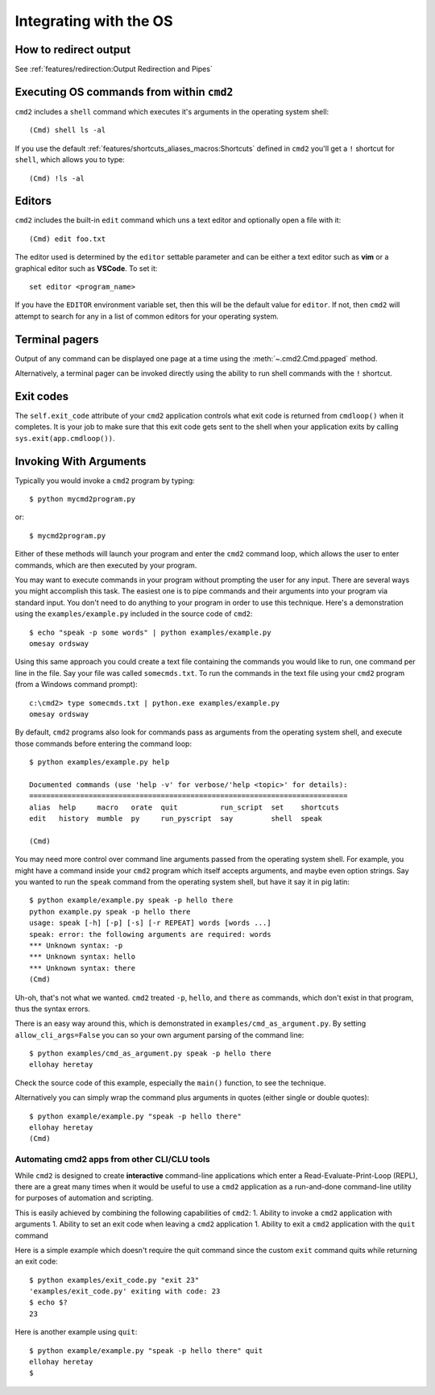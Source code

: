Integrating with the OS
=======================

How to redirect output
----------------------

See :ref:`features/redirection:Output Redirection and Pipes`

Executing OS commands from within ``cmd2``
------------------------------------------

``cmd2`` includes a ``shell`` command which executes it's arguments in the
operating system shell::

    (Cmd) shell ls -al

If you use the default :ref:`features/shortcuts_aliases_macros:Shortcuts`
defined in ``cmd2`` you'll get a ``!`` shortcut for ``shell``, which allows you
to type::

    (Cmd) !ls -al


Editors
-------

``cmd2`` includes the built-in ``edit`` command which uns a text editor and
optionally open a file with it::

    (Cmd) edit foo.txt

The editor used is determined by the ``editor`` settable parameter and can
be either a text editor such as **vim** or a graphical editor such as
**VSCode**. To set it::

    set editor <program_name>

If you have the ``EDITOR`` environment variable set, then this will be the
default value for ``editor``.  If not, then ``cmd2`` will attempt to search
for any in a list of common editors for your operating system.

Terminal pagers
---------------

Output of any command can be displayed one page at a time using the
:meth:`~.cmd2.Cmd.ppaged` method.

Alternatively, a terminal pager can be invoked directly using the ability
to run shell commands with the ``!`` shortcut.

Exit codes
----------

The ``self.exit_code`` attribute of your ``cmd2`` application controls what
exit code is returned from ``cmdloop()`` when it completes.  It is your job to
make sure that this exit code gets sent to the shell when your application
exits by calling ``sys.exit(app.cmdloop())``.

Invoking With Arguments
-----------------------

Typically you would invoke a ``cmd2`` program by typing::

    $ python mycmd2program.py

or::

    $ mycmd2program.py

Either of these methods will launch your program and enter the ``cmd2`` command
loop, which allows the user to enter commands, which are then executed by your
program.

You may want to execute commands in your program without prompting the user for
any input. There are several ways you might accomplish this task. The easiest
one is to pipe commands and their arguments into your program via standard
input. You don't need to do anything to your program in order to use this
technique. Here's a demonstration using the ``examples/example.py`` included in
the source code of ``cmd2``::

    $ echo "speak -p some words" | python examples/example.py
    omesay ordsway

Using this same approach you could create a text file containing the commands
you would like to run, one command per line in the file. Say your file was
called ``somecmds.txt``. To run the commands in the text file using your
``cmd2`` program (from a Windows command prompt)::

    c:\cmd2> type somecmds.txt | python.exe examples/example.py
    omesay ordsway

By default, ``cmd2`` programs also look for commands pass as arguments from the
operating system shell, and execute those commands before entering the command
loop::

    $ python examples/example.py help

    Documented commands (use 'help -v' for verbose/'help <topic>' for details):
    ===========================================================================
    alias  help     macro   orate  quit          run_script  set    shortcuts
    edit   history  mumble  py     run_pyscript  say         shell  speak

    (Cmd)

You may need more control over command line arguments passed from the operating
system shell. For example, you might have a command inside your ``cmd2``
program which itself accepts arguments, and maybe even option strings. Say you
wanted to run the ``speak`` command from the operating system shell, but have
it say it in pig latin::

    $ python example/example.py speak -p hello there
    python example.py speak -p hello there
    usage: speak [-h] [-p] [-s] [-r REPEAT] words [words ...]
    speak: error: the following arguments are required: words
    *** Unknown syntax: -p
    *** Unknown syntax: hello
    *** Unknown syntax: there
    (Cmd)

Uh-oh, that's not what we wanted. ``cmd2`` treated ``-p``, ``hello``, and
``there`` as commands, which don't exist in that program, thus the syntax
errors.

There is an easy way around this, which is demonstrated in
``examples/cmd_as_argument.py``. By setting ``allow_cli_args=False`` you can so
your own argument parsing of the command line::

    $ python examples/cmd_as_argument.py speak -p hello there
    ellohay heretay

Check the source code of this example, especially the ``main()`` function, to
see the technique.

Alternatively you can simply wrap the command plus arguments in quotes (either
single or double quotes)::

    $ python example/example.py "speak -p hello there"
    ellohay heretay
    (Cmd)

Automating cmd2 apps from other CLI/CLU tools
~~~~~~~~~~~~~~~~~~~~~~~~~~~~~~~~~~~~~~~~~~~~~

While ``cmd2`` is designed to create **interactive** command-line applications
which enter a Read-Evaluate-Print-Loop (REPL), there are a great many times
when it would be useful to use a ``cmd2`` application as a run-and-done
command-line utility for purposes of automation and scripting.

This is easily achieved by combining the following capabilities of ``cmd2``:
1. Ability to invoke a ``cmd2`` application with arguments
1. Ability to set an exit code when leaving a ``cmd2`` application
1. Ability to exit a ``cmd2`` application with the  ``quit`` command

Here is a simple example which doesn't require the quit command since the
custom ``exit`` command quits while returning an exit code::

    $ python examples/exit_code.py "exit 23"
    'examples/exit_code.py' exiting with code: 23
    $ echo $?
    23

Here is another example using ``quit``::

    $ python example/example.py "speak -p hello there" quit
    ellohay heretay
    $
